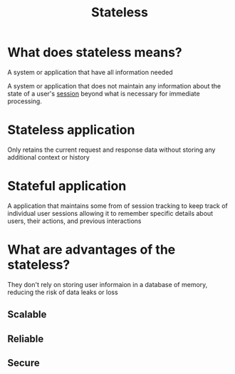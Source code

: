 #+title: Stateless

* What does stateless means?
A system or application that have all information needed

A system or application that does not maintain any information about the state of a user's [[file:./session.org][session]] beyond what is necessary for immediate processing.

* Stateless application
Only retains the current request and response data without storing any additional context or history

* Stateful application
A application that maintains some from of session tracking to keep track of individual user sessions allowing it to remember specific details about users, their actions, and previous interactions

* What are advantages of the stateless?
They don't rely on storing user informaion in a database of memory, reducing the risk of data leaks or loss

** Scalable
** Reliable
** Secure
